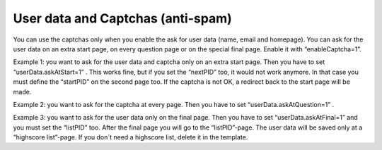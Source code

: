 ﻿

.. ==================================================
.. FOR YOUR INFORMATION
.. --------------------------------------------------
.. -*- coding: utf-8 -*- with BOM.

.. ==================================================
.. DEFINE SOME TEXTROLES
.. --------------------------------------------------
.. role::   underline
.. role::   typoscript(code)
.. role::   ts(typoscript)
   :class:  typoscript
.. role::   php(code)


User data and Captchas (anti-spam)
^^^^^^^^^^^^^^^^^^^^^^^^^^^^^^^^^^

You can use the captchas only when you enable the ask for user data
(name, email and homepage). You can ask for the user data on an extra
start page, on every question page or on the special final page.
Enable it with “enableCaptcha=1”.

Example 1: you want to ask for the user data and captcha only on an
extra start page. Then you have to set “userData.askAtStart=1” . This
works fine, but if you set the “nextPID” too, it would not work
anymore. In that case you must define the “startPID” on the second
page too. If the captcha is not OK, a redirect back to the start page
will be made.

Example 2: you want to ask for the captcha at every page. Then you
have to set “userData.askAtQuestion=1” .

Example 3: you want to ask for the user data only on the final page.
Then you have to set “userData.askAtFinal=1” and you must set the
“listPID” too. After the final page you will go to the “listPID”-page.
The user data will be saved only at a “highscore list”-page. If you
don´t need a highscore list, delete it in the template.

